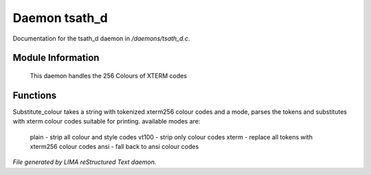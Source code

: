 ***************
Daemon tsath_d
***************

Documentation for the tsath_d daemon in */daemons/tsath_d.c*.

Module Information
==================

 This daemon handles the 256 Colours of XTERM codes

Functions
=========



.. c:function:: varargs string substitute_ansi(string text, string mode)




.. c:function:: varargs string substitute_colour(string text, string mode)

Substitute_colour takes a string with tokenized xterm256 colour
codes and a mode, parses the tokens and substitutes with
xterm colour codes suitable for printing.
available modes are:

  plain - strip all colour and style codes
  vt100 - strip only colour codes
  xterm - replace all tokens with xterm256 colour codes
  ansi  - fall back to ansi colour codes


*File generated by LIMA reStructured Text daemon.*
